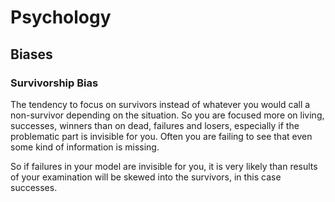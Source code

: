 * Psychology

** Biases

*** Survivorship Bias

The tendency to focus on survivors instead of whatever you would call
a non-survivor depending on the situation. So you are focused more on
living, successes, winners than on dead, failures and losers,
especially if the problematic part is invisible for you. Often you are
failing to see that even some kind of information is missing.

So if failures in your model are invisible for you, it is very likely
than results of your examination will be skewed into the survivors, in
this case successes.
